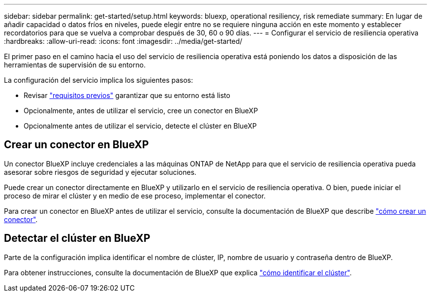 ---
sidebar: sidebar 
permalink: get-started/setup.html 
keywords: bluexp, operational resiliency, risk remediate 
summary: En lugar de añadir capacidad o datos fríos en niveles, puede elegir entre no se requiere ninguna acción en este momento y establecer recordatorios para que se vuelva a comprobar después de 30, 60 o 90 días. 
---
= Configurar el servicio de resiliencia operativa
:hardbreaks:
:allow-uri-read: 
:icons: font
:imagesdir: ../media/get-started/


[role="lead"]
El primer paso en el camino hacia el uso del servicio de resiliencia operativa está poniendo los datos a disposición de las herramientas de supervisión de su entorno.

La configuración del servicio implica los siguientes pasos:

* Revisar link:../get-started/prerequisites.html["requisitos previos"] garantizar que su entorno está listo
* Opcionalmente, antes de utilizar el servicio, cree un conector en BlueXP
* Opcionalmente antes de utilizar el servicio, detecte el clúster en BlueXP




== Crear un conector en BlueXP

Un conector BlueXP incluye credenciales a las máquinas ONTAP de NetApp para que el servicio de resiliencia operativa pueda asesorar sobre riesgos de seguridad y ejecutar soluciones.

Puede crear un conector directamente en BlueXP y utilizarlo en el servicio de resiliencia operativa. O bien, puede iniciar el proceso de mirar el clúster y en medio de ese proceso, implementar el conector.

Para crear un conector en BlueXP antes de utilizar el servicio, consulte la documentación de BlueXP que describe https://docs.netapp.com/us-en/cloud-manager-setup-admin/concept-connectors.html["cómo crear un conector"^].



== Detectar el clúster en BlueXP

Parte de la configuración implica identificar el nombre de clúster, IP, nombre de usuario y contraseña dentro de BlueXP.

Para obtener instrucciones, consulte la documentación de BlueXP que explica https://docs.netapp.com/us-en/cloud-manager-setup-admin/index.html["cómo identificar el clúster"^].
